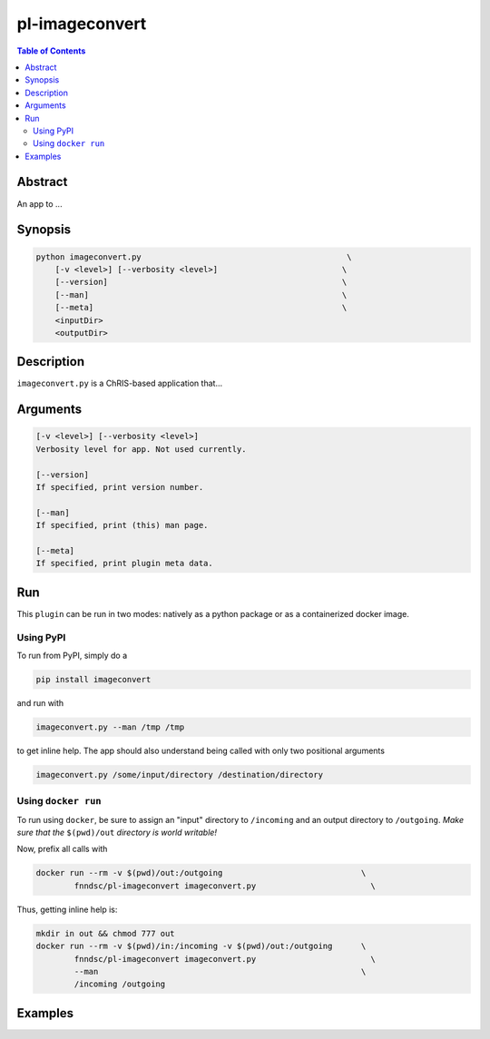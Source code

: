 pl-imageconvert
================================

.. image:: https://badge.fury.io/py/imageconvert.svg
    :target: https://badge.fury.io/py/imageconvert

.. image:: https://travis-ci.org/FNNDSC/imageconvert.svg?branch=master
    :target: https://travis-ci.org/FNNDSC/imageconvert

.. image:: https://img.shields.io/badge/python-3.5%2B-blue.svg
    :target: https://badge.fury.io/py/pl-imageconvert

.. contents:: Table of Contents


Abstract
--------

An app to ...


Synopsis
--------

.. code::

    python imageconvert.py                                           \
        [-v <level>] [--verbosity <level>]                          \
        [--version]                                                 \
        [--man]                                                     \
        [--meta]                                                    \
        <inputDir>
        <outputDir> 

Description
-----------

``imageconvert.py`` is a ChRIS-based application that...

Arguments
---------

.. code::

    [-v <level>] [--verbosity <level>]
    Verbosity level for app. Not used currently.

    [--version]
    If specified, print version number. 
    
    [--man]
    If specified, print (this) man page.

    [--meta]
    If specified, print plugin meta data.


Run
----

This ``plugin`` can be run in two modes: natively as a python package or as a containerized docker image.

Using PyPI
~~~~~~~~~~

To run from PyPI, simply do a 

.. code:: bash

    pip install imageconvert

and run with

.. code:: bash

    imageconvert.py --man /tmp /tmp

to get inline help. The app should also understand being called with only two positional arguments

.. code:: bash

    imageconvert.py /some/input/directory /destination/directory


Using ``docker run``
~~~~~~~~~~~~~~~~~~~~

To run using ``docker``, be sure to assign an "input" directory to ``/incoming`` and an output directory to ``/outgoing``. *Make sure that the* ``$(pwd)/out`` *directory is world writable!*

Now, prefix all calls with 

.. code:: bash

    docker run --rm -v $(pwd)/out:/outgoing                             \
            fnndsc/pl-imageconvert imageconvert.py                        \

Thus, getting inline help is:

.. code:: bash

    mkdir in out && chmod 777 out
    docker run --rm -v $(pwd)/in:/incoming -v $(pwd)/out:/outgoing      \
            fnndsc/pl-imageconvert imageconvert.py                        \
            --man                                                       \
            /incoming /outgoing

Examples
--------





